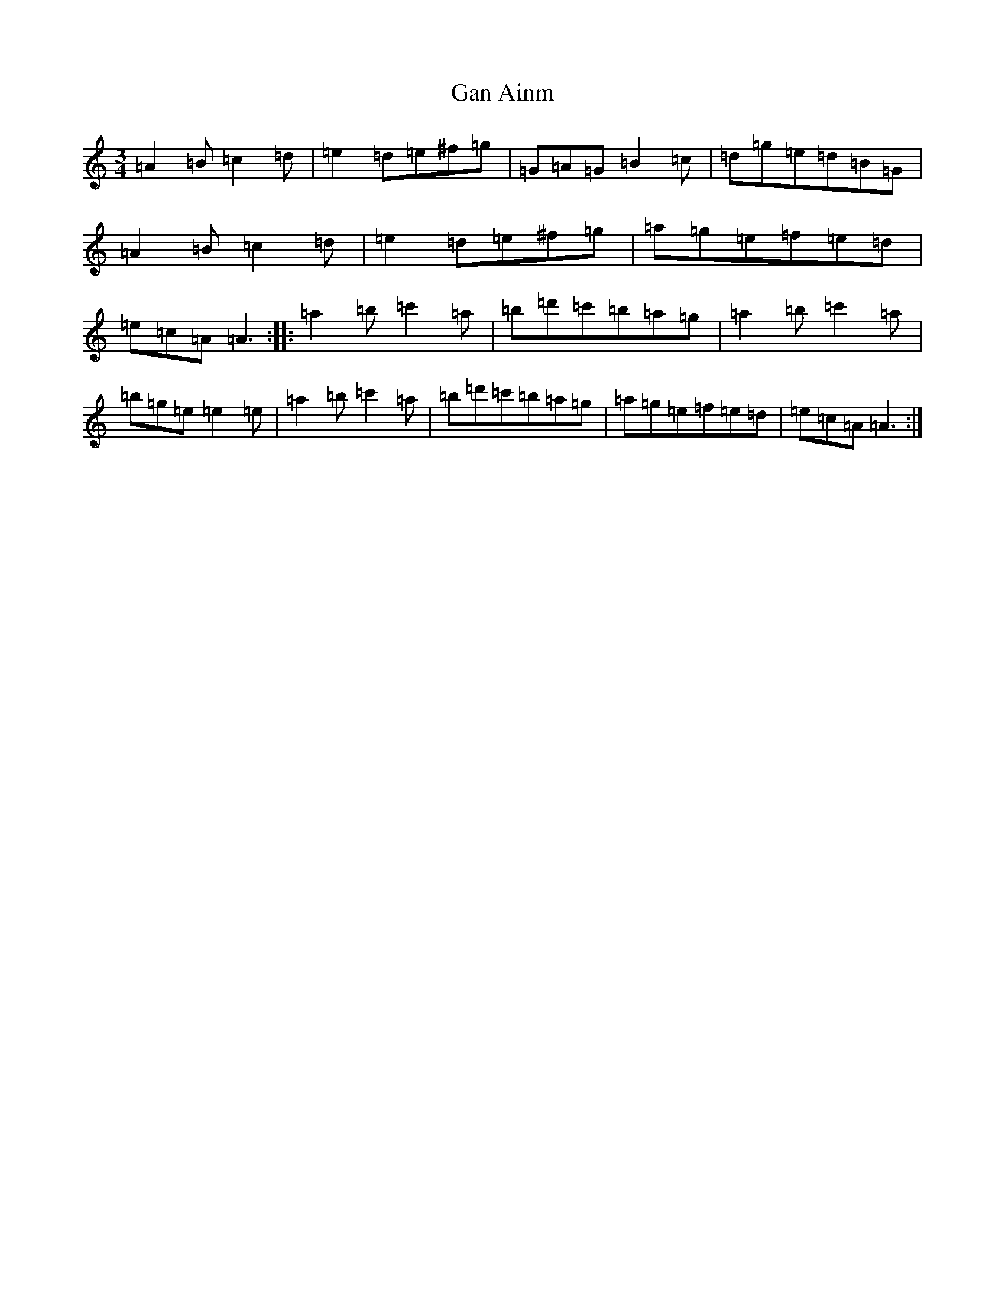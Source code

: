X: 12038
T: Gan Ainm
S: https://thesession.org/tunes/12363#setting20604
Z: D Major
R: waltz
M: 3/4
L: 1/8
K: C Major
=A2=B=c2=d|=e2=d=e^f=g|=G=A=G=B2=c|=d=g=e=d=B=G|=A2=B=c2=d|=e2=d=e^f=g|=a=g=e=f=e=d|=e=c=A=A3:||:=a2=b=c'2=a|=b=d'=c'=b=a=g|=a2=b=c'2=a|=b=g=e=e2=e|=a2=b=c'2=a|=b=d'=c'=b=a=g|=a=g=e=f=e=d|=e=c=A=A3:|